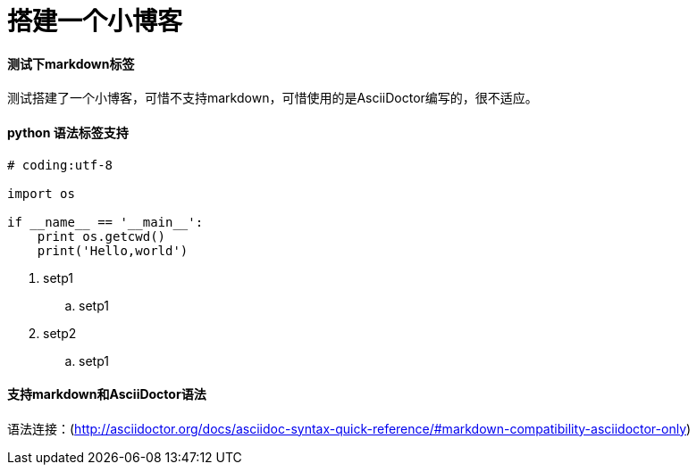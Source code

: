 = 搭建一个小博客 =

:hp-tags: HubPress, Blog, Open Source,测试

:published_at: 2015-01-31

:hp-alt-title: write a blog 

#### 测试下markdown标签

测试搭建了一个小博客，可惜不支持markdown，可惜使用的是AsciiDoctor编写的，很不适应。

#### python 语法标签支持

```python

# coding:utf-8

import os

if __name__ == '__main__':
    print os.getcwd()
    print('Hello,world')
    
```
. setp1
.. setp1
. setp2
.. setp1

#### 支持markdown和AsciiDoctor语法
语法连接：(http://asciidoctor.org/docs/asciidoc-syntax-quick-reference/#markdown-compatibility-asciidoctor-only)